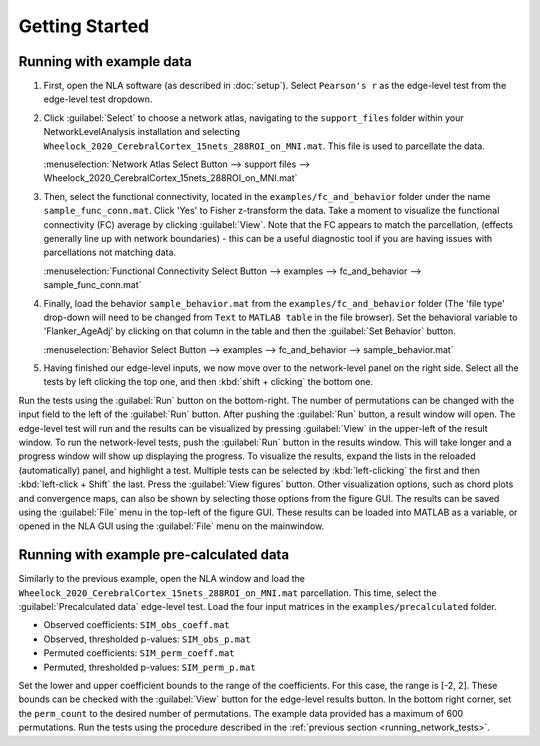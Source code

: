Getting Started
================================================

Running with example data
--------------------------------------------------

1. First, open the NLA software (as described in :doc:`setup`). Select ``Pearson's r`` as the edge-level
   test from the edge-level test dropdown.

2. Click :guilabel:`Select` to choose a network atlas, navigating to the ``support_files`` folder within your
   NetworkLevelAnalysis installation and selecting ``Wheelock_2020_CerebralCortex_15nets_288ROI_on_MNI.mat``.
   This file is used to parcellate the data. 

   :menuselection:`Network Atlas Select Button --> support files --> Wheelock_2020_CerebralCortex_15nets_288ROI_on_MNI.mat`

3. Then, select the functional connectivity, located in the ``examples/fc_and_behavior`` folder under the name
   ``sample_func_conn.mat``. Click 'Yes' to Fisher z-transform the data. Take a moment to visualize the functional
   connectivity (FC) average by clicking :guilabel:`View`. Note that the FC appears to match the parcellation, (effects
   generally line up with network boundaries) - this can be a useful diagnostic tool if you are having issues
   with parcellations not matching data. 

   :menuselection:`Functional Connectivity Select Button --> examples --> fc_and_behavior --> sample_func_conn.mat`

4. Finally, load the behavior ``sample_behavior.mat`` from the ``examples/fc_and_behavior`` folder (The 'file type' drop-down
   will need to be changed from ``Text`` to ``MATLAB table`` in the file browser). Set the behavioral variable to 'Flanker_AgeAdj' by
   clicking on that column in the table and then the :guilabel:`Set Behavior` button.

   :menuselection:`Behavior Select Button --> examples --> fc_and_behavior --> sample_behavior.mat`

5. Having finished our edge-level inputs, we now move over to the network-level panel on the right side. Select all the tests by left clicking
   the top one, and then :kbd:`shift + clicking` the bottom one.

.. _running_network_tests:

Run the tests using the :guilabel:`Run` button on the bottom-right. The number of permutations can be changed with the input field
to the left of the :guilabel:`Run` button. After pushing the :guilabel:`Run` button, a result window will open. The edge-level test will run 
and the results can be visualized by pressing :guilabel:`View` in the upper-left of the result window. To run the network-level tests, 
push the :guilabel:`Run` button in the results window. This will take longer and a progress window will show up displaying the progress.
To visualize the results, expand the lists in the reloaded (automatically) panel, and highlight a test. Multiple tests can be selected by :kbd:`left-clicking` the first and then :kbd:`left-click + Shift` the last.
Press the :guilabel:`View figures` button. Other visualization options, such as chord plots and convergence maps, can also be shown by selecting those options from the figure GUI. 
The results can be saved using the :guilabel:`File` menu in the top-left of the figure GUI. These results can be loaded into MATLAB as a variable, or opened in the NLA GUI using the :guilabel:`File` menu on the mainwindow. 

Running with example pre-calculated data
----------------------------------------------------------

Similarly to the previous example, open the NLA window and load the ``Wheelock_2020_CerebralCortex_15nets_288ROI_on_MNI.mat`` parcellation. This
time, select the :guilabel:`Precalculated data` edge-level test. Load the four input matrices in the ``examples/precalculated`` folder.

* Observed coefficients: ``SIM_obs_coeff.mat``
* Observed, thresholded p-values: ``SIM_obs_p.mat``
* Permuted coefficients: ``SIM_perm_coeff.mat``
* Permuted, thresholded p-values: ``SIM_perm_p.mat``

Set the lower and upper coefficient bounds to the range of the coefficients. For this case, the range is [-2, 2]. These bounds can be checked
with the :guilabel:`View` button for the edge-level results button. In the bottom right corner, set the ``perm_count`` to the desired number of 
permutations. The example data provided has a maximum of 600 permutations. Run the tests using the procedure described in the 
:ref:`previous section <running_network_tests>`. 